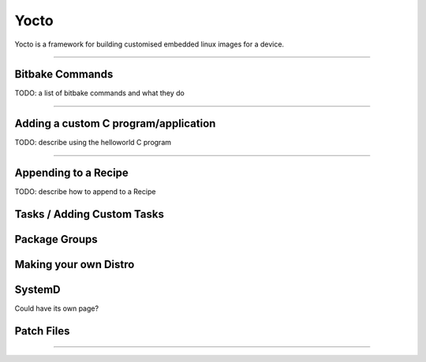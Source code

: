 .. role:: bash(code)
   :language: bash

Yocto
=====

Yocto is a framework for building customised embedded linux images for a device.

----

Bitbake Commands
----------------

TODO: a list of bitbake commands and what they do

----

Adding a custom C program/application
-------------------------------------

TODO: describe using the helloworld C program

----

Appending to a Recipe
---------------------

TODO: describe how to append to a Recipe


Tasks / Adding Custom Tasks
---------------------------

Package Groups
--------------

Making your own Distro
----------------------

SystemD
-------

Could have its own page?

Patch Files
-----------





----
